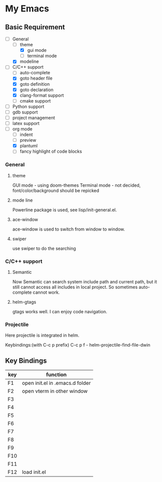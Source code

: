 * My Emacs

** Basic Requirement 
   - [ ]General 
     - [ ]theme
       - [X]gui mode
       - [ ]terminal mode
     - [X]modeline 
   - [ ]C/C++ support
     - [ ]auto-complete
     - [X]goto header file
     - [X]goto definition
     - [X]goto declaration
     - [X]clang-format support
     - [ ]cmake support
   - [ ]Python support
   - [ ]gdb support
   - [ ]project management
   - [ ]latex support
   - [ ]org mode
     - [ ]indent
     - [ ]preview
     - [X]plantuml
     - [ ]fancy highlight of code blocks

*** General
**** theme 
     GUI mode - using doom-themes
     Terminal mode - not decided, font/color/background should be repicked
**** mode line
     Powerline package is used, see lisp/init-general.el.
**** ace-window
     ace-window is used to switch from window to window.
**** swiper
     use swiper to do the searching




*** C/C++ support
***** Semantic 
      Now Semantic can search system include path and current path, but it still cannot access all includes in local project. So sometimes auto-complete cannot work. 
***** helm-gtags
      gtags works well. I can enjoy code navigation.

*** Projectile
    Here projectile is integrated in helm. 

    Keybindings:(with C-c p prefix)
    C-c p f - helm-projectile-find-file-dwin
    
** Key Bindings

| key | function                        |
|-----+---------------------------------|
| F1  | open init.el in .emacs.d folder |
| F2  | open vterm in other window      |
| F3  |                                 |
| F4  |                                 |
| F5  |                                 |
| F6  |                                 |
| F7  |                                 |
| F8  |                                 |
| F9  |                                 |
| F10 |                                 |
| F11 |                                 |
| F12 | load init.el                    |



